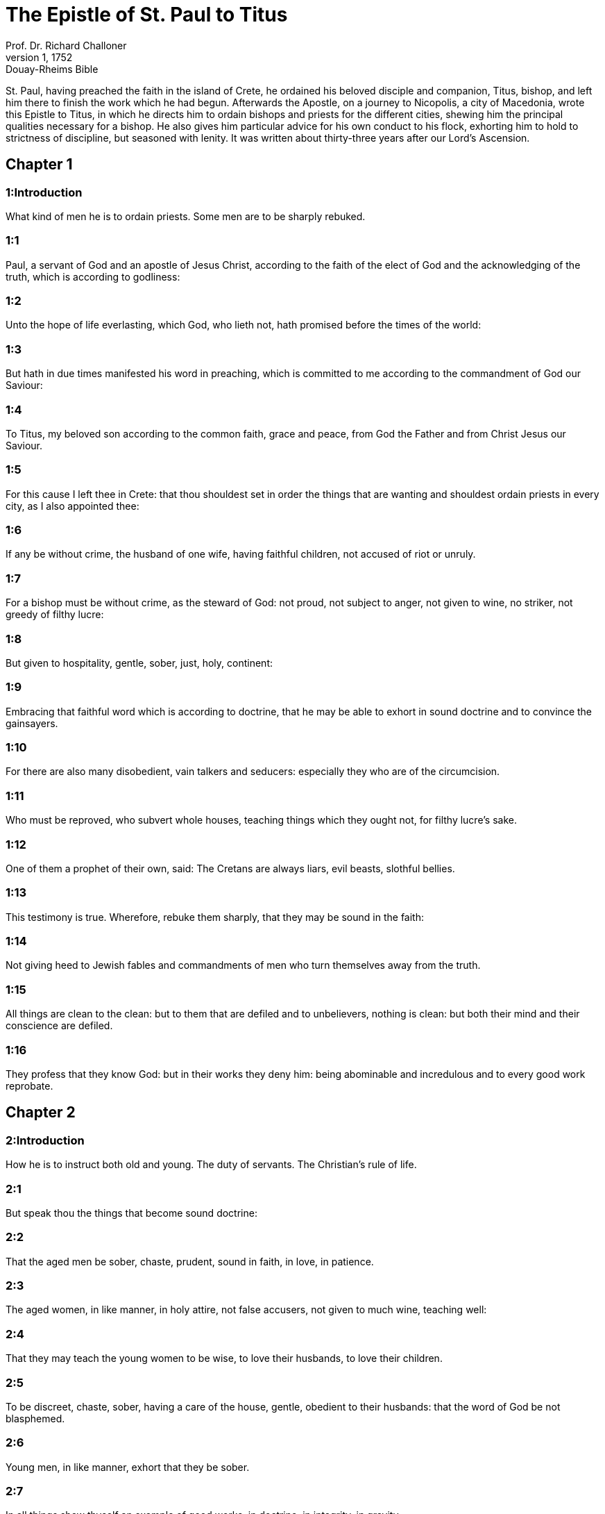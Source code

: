 = The Epistle of St. Paul to Titus
Prof. Dr. Richard Challoner
1, 1752: Douay-Rheims Bible
:title-logo-image: image:https://i.nostr.build/CHxPTVVe4meAwmKz.jpg[Bible Cover]
:description: New Testament

St. Paul, having preached the faith in the island of Crete, he ordained his beloved disciple and companion, Titus, bishop, and left him there to finish the work which he had begun. Afterwards the Apostle, on a journey to Nicopolis, a city of Macedonia, wrote this Epistle to Titus, in which he directs him to ordain bishops and priests for the different cities, shewing him the principal qualities necessary for a bishop. He also gives him particular advice for his own conduct to his flock, exhorting him to hold to strictness of discipline, but seasoned with lenity. It was written about thirty-three years after our Lord’s Ascension.   

== Chapter 1

[discrete] 
=== 1:Introduction
What kind of men he is to ordain priests. Some men are to be sharply rebuked.  

[discrete] 
=== 1:1
Paul, a servant of God and an apostle of Jesus Christ, according to the faith of the elect of God and the acknowledging of the truth, which is according to godliness:  

[discrete] 
=== 1:2
Unto the hope of life everlasting, which God, who lieth not, hath promised before the times of the world:  

[discrete] 
=== 1:3
But hath in due times manifested his word in preaching, which is committed to me according to the commandment of God our Saviour:  

[discrete] 
=== 1:4
To Titus, my beloved son according to the common faith, grace and peace, from God the Father and from Christ Jesus our Saviour.  

[discrete] 
=== 1:5
For this cause I left thee in Crete: that thou shouldest set in order the things that are wanting and shouldest ordain priests in every city, as I also appointed thee:  

[discrete] 
=== 1:6
If any be without crime, the husband of one wife, having faithful children, not accused of riot or unruly.  

[discrete] 
=== 1:7
For a bishop must be without crime, as the steward of God: not proud, not subject to anger, not given to wine, no striker, not greedy of filthy lucre:  

[discrete] 
=== 1:8
But given to hospitality, gentle, sober, just, holy, continent:  

[discrete] 
=== 1:9
Embracing that faithful word which is according to doctrine, that he may be able to exhort in sound doctrine and to convince the gainsayers.  

[discrete] 
=== 1:10
For there are also many disobedient, vain talkers and seducers: especially they who are of the circumcision.  

[discrete] 
=== 1:11
Who must be reproved, who subvert whole houses, teaching things which they ought not, for filthy lucre’s sake.  

[discrete] 
=== 1:12
One of them a prophet of their own, said: The Cretans are always liars, evil beasts, slothful bellies.  

[discrete] 
=== 1:13
This testimony is true. Wherefore, rebuke them sharply, that they may be sound in the faith:  

[discrete] 
=== 1:14
Not giving heed to Jewish fables and commandments of men who turn themselves away from the truth.  

[discrete] 
=== 1:15
All things are clean to the clean: but to them that are defiled and to unbelievers, nothing is clean: but both their mind and their conscience are defiled.  

[discrete] 
=== 1:16
They profess that they know God: but in their works they deny him: being abominable and incredulous and to every good work reprobate.   

== Chapter 2

[discrete] 
=== 2:Introduction
How he is to instruct both old and young. The duty of servants. The Christian’s rule of life.  

[discrete] 
=== 2:1
But speak thou the things that become sound doctrine:  

[discrete] 
=== 2:2
That the aged men be sober, chaste, prudent, sound in faith, in love, in patience.  

[discrete] 
=== 2:3
The aged women, in like manner, in holy attire, not false accusers, not given to much wine, teaching well:  

[discrete] 
=== 2:4
That they may teach the young women to be wise, to love their husbands, to love their children.  

[discrete] 
=== 2:5
To be discreet, chaste, sober, having a care of the house, gentle, obedient to their husbands: that the word of God be not blasphemed.  

[discrete] 
=== 2:6
Young men, in like manner, exhort that they be sober.  

[discrete] 
=== 2:7
In all things shew thyself an example of good works, in doctrine, in integrity, in gravity,  

[discrete] 
=== 2:8
The sound word that can not be blamed: that he who is on the contrary part may be afraid, having no evil to say of us.  

[discrete] 
=== 2:9
Exhort servants to be obedient to their masters: in all things pleasing, not gainsaying:  

[discrete] 
=== 2:10
Not defrauding, but in all things shewing good fidelity, that they may adorn the doctrine of God our Saviour in all things.  

[discrete] 
=== 2:11
For the grace of God our Saviour hath appeared to all men:  

[discrete] 
=== 2:12
Instructing us, that, denying ungodliness and worldly desires, we should live soberly and justly and godly in this world,  

[discrete] 
=== 2:13
Looking for the blessed hope and coming of the glory of the great God and our Saviour Jesus Christ.  

[discrete] 
=== 2:14
Who gave himself for us, that he might redeem us from all iniquity and might cleanse to himself a people acceptable, a pursuer of good works.  

[discrete] 
=== 2:15
These things speak and exhort and rebuke with all authority. Let no man despise thee.   

== Chapter 3

[discrete] 
=== 3:Introduction
Other instructions and directions for life and doctrine.  

[discrete] 
=== 3:1
Admonish them to be subject to princes and powers, to obey at a word, to be ready to every good work.  

[discrete] 
=== 3:2
To speak evil of no man, not to be litigious but gentle: shewing all mildness towards all men.  

[discrete] 
=== 3:3
For we ourselves also were some time unwise, incredulous, erring, slaves to divers desires and pleasures, living in malice and envy, hateful and hating one another.  

[discrete] 
=== 3:4
But when the goodness and kindness of God our Saviour appeared:  

[discrete] 
=== 3:5
Not by the works of justice which we have done, but according to his mercy, he saved us, by the laver of regeneration and renovation of the Holy Ghost.  

[discrete] 
=== 3:6
Whom he hath poured forth upon us abundantly, through Jesus Christ our Saviour:  

[discrete] 
=== 3:7
That, being justified by his grace, we may be heirs according to hope of life everlasting.  

[discrete] 
=== 3:8
It is a faithful saying. And these things I will have thee affirm constantly, that they who believe in God may be careful to excel in good works. These things are good and profitable unto men.  

[discrete] 
=== 3:9
But avoid foolish questions and genealogies and contentions and strivings about the law. For they are unprofitable and vain.  

[discrete] 
=== 3:10
A man that is a heretic, after the first and second admonition, avoid:  

[discrete] 
=== 3:11
Knowing that he that is such an one is subverted and sinneth, being condemned by his own judgment.  By his own judgment.... Other offenders are judged, and cast out of the church, by the sentence of the pastors of the same church. Heretics, more unhappy, run out of the church of their own accord, and by doing so, give judgment and sentence against their own souls.  

[discrete] 
=== 3:12
When I shall send to thee Artemas or Tychicus, make haste to come unto me to Nicopolis. For there I have determined to winter.  

[discrete] 
=== 3:13
Send forward Zenas the lawyer and Apollo, with care that nothing be wanting to them.  

[discrete] 
=== 3:14
And let our men also learn to excel in good works for necessary uses: that they be not unfruitful.  

[discrete] 
=== 3:15
All that are with me salute thee. Salute them that love us in the faith. The grace of God be with you all. Amen. 